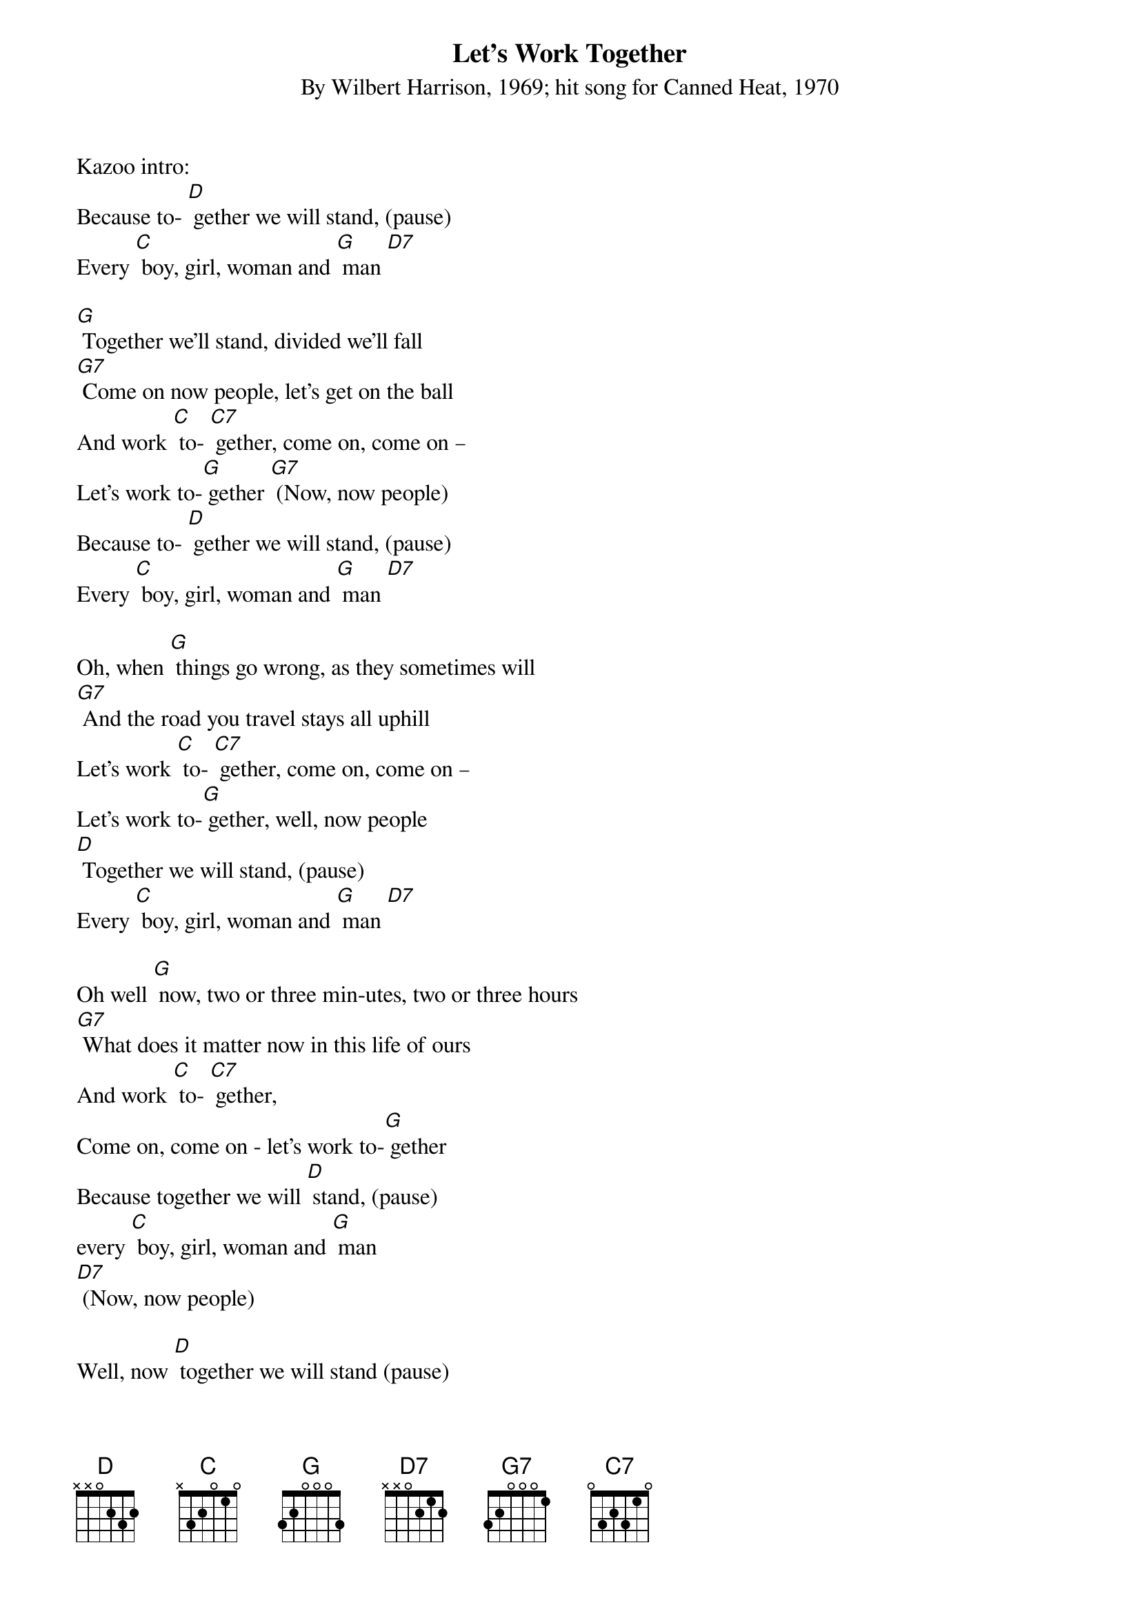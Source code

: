 {Title: Let's Work Together}
{ST: By Wilbert Harrison, 1969; hit song for Canned Heat, 1970}

Kazoo intro: 
Because to- [D] gether we will stand, (pause)
Every [C] boy, girl, woman and [G] man [D7]

[G] Together we'll stand, divided we'll fall
[G7] Come on now people, let's get on the ball
And work [C] to- [C7] gether, come on, come on –
Let's work to-[G] gether [G7] (Now, now people)
Because to- [D] gether we will stand, (pause)
Every [C] boy, girl, woman and [G] man [D7]

Oh, when [G] things go wrong, as they sometimes will
[G7] And the road you travel stays all uphill
Let's work [C] to- [C7] gether, come on, come on – 
Let's work to-[G] gether, well, now people
[D] Together we will stand, (pause) 
Every [C] boy, girl, woman and [G] man [D7]

Oh well [G] now, two or three min-utes, two or three hours
[G7] What does it matter now in this life of ours
And work [C] to- [C7] gether, 
Come on, come on - let's work to-[G] gether
Because together we will [D] stand, (pause)
every [C] boy, girl, woman and [G] man 
[D7] (Now, now people)

Well, now [D] together we will stand (pause) 
every [C] boy, girl, woman and [G] man. 
Ahhh, [D7] come on now! 

Kazoo break: 
Well now, [G] make someone happy
[G] Make someone smile
[G7] Let's all work together and make life worthwhile
And work [C] to- [C7] gether; come on, come on 
Let's work to- [G] gether [G] (Now, now people)
Because together we will [D] stand, (pause)
Every [C] boy, girl woman and [G] man [D7]

Well now, [G] make someone happy, make someone smile
[G7] Let's all work together and make life worthwhile
And work [C] to-[C7] gether; come on, come on, 
Let's work to- [G] gether [G] (Now now people)
Because together we will [D] stand, (pause)
Every [C] boy, girl woman and [G] man [D7]

Oh well now, [G] come on you people, walk hand in hand
Let's [G7] make this world of ours a good place to stand 
and work [C] to-[C7] gether; come on, 
Come on let's work to- [G] gether (Now now people)
Because [D] together we will stand, 
Every [C] boy, girl woman and [G] man
Well now [D] together we will stand, (pause) 
Every [C] boy, girl, woman and [G] man [D7] [G7]

Kazoo outro: 
Well now [D] together we will stand (pause) 
Every [C] boy, girl, woman and [G] man 
[D7] [G] (hold)



